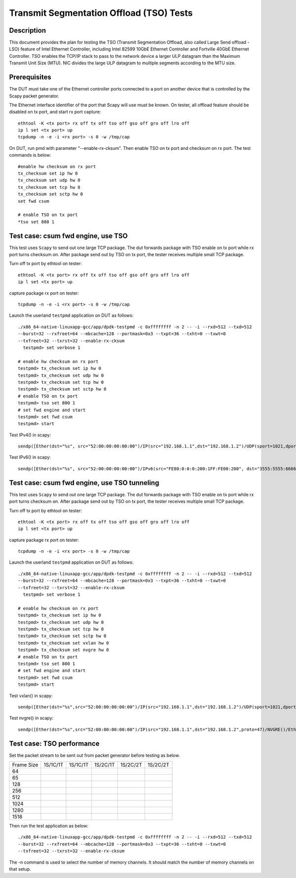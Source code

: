 .. Copyright (c) <2015-2017>, Intel Corporation
   All rights reserved.

   Redistribution and use in source and binary forms, with or without
   modification, are permitted provided that the following conditions
   are met:

   - Redistributions of source code must retain the above copyright
     notice, this list of conditions and the following disclaimer.

   - Redistributions in binary form must reproduce the above copyright
     notice, this list of conditions and the following disclaimer in
     the documentation and/or other materials provided with the
     distribution.

   - Neither the name of Intel Corporation nor the names of its
     contributors may be used to endorse or promote products derived
     from this software without specific prior written permission.

   THIS SOFTWARE IS PROVIDED BY THE COPYRIGHT HOLDERS AND CONTRIBUTORS
   "AS IS" AND ANY EXPRESS OR IMPLIED WARRANTIES, INCLUDING, BUT NOT
   LIMITED TO, THE IMPLIED WARRANTIES OF MERCHANTABILITY AND FITNESS
   FOR A PARTICULAR PURPOSE ARE DISCLAIMED. IN NO EVENT SHALL THE
   COPYRIGHT OWNER OR CONTRIBUTORS BE LIABLE FOR ANY DIRECT, INDIRECT,
   INCIDENTAL, SPECIAL, EXEMPLARY, OR CONSEQUENTIAL DAMAGES
   (INCLUDING, BUT NOT LIMITED TO, PROCUREMENT OF SUBSTITUTE GOODS OR
   SERVICES; LOSS OF USE, DATA, OR PROFITS; OR BUSINESS INTERRUPTION)
   HOWEVER CAUSED AND ON ANY THEORY OF LIABILITY, WHETHER IN CONTRACT,
   STRICT LIABILITY, OR TORT (INCLUDING NEGLIGENCE OR OTHERWISE)
   ARISING IN ANY WAY OUT OF THE USE OF THIS SOFTWARE, EVEN IF ADVISED
   OF THE POSSIBILITY OF SUCH DAMAGE.

=========================================
Transmit Segmentation Offload (TSO) Tests
=========================================

Description
===========

This document provides the plan for testing the TSO (Transmit Segmentation
Offload, also called Large Send offload - LSO) feature of
Intel Ethernet Controller, including Intel 82599 10GbE Ethernet Controller and
Fortville 40GbE Ethernet Controller. TSO enables the TCP/IP stack to
pass to the network device a larger ULP datagram than the Maximum Transmit
Unit Size (MTU). NIC divides the large ULP datagram to multiple segments
according to the MTU size.


Prerequisites
=============

The DUT must take one of the Ethernet controller ports connected to a port on another
device that is controlled by the Scapy packet generator.

The Ethernet interface identifier of the port that Scapy will use must be known.
On tester, all offload feature should be disabled on tx port, and start rx port capture::

  ethtool -K <tx port> rx off tx off tso off gso off gro off lro off
  ip l set <tx port> up
  tcpdump -n -e -i <rx port> -s 0 -w /tmp/cap


On DUT, run pmd with parameter "--enable-rx-cksum". Then enable TSO on tx port
and checksum on rx port. The test commands is below::

  #enable hw checksum on rx port
  tx_checksum set ip hw 0
  tx_checksum set udp hw 0
  tx_checksum set tcp hw 0
  tx_checksum set sctp hw 0
  set fwd csum

  # enable TSO on tx port
  *tso set 800 1


Test case: csum fwd engine, use TSO
===================================

This test uses ``Scapy`` to send out one large TCP package. The dut forwards package
with TSO enable on tx port while rx port turns checksum on. After package send out
by TSO on tx port, the tester receives multiple small TCP package.

Turn off tx port by ethtool on tester::

  ethtool -K <tx port> rx off tx off tso off gso off gro off lro off
  ip l set <tx port> up

capture package rx port on tester::

  tcpdump -n -e -i <rx port> -s 0 -w /tmp/cap

Launch the userland ``testpmd`` application on DUT as follows::

   ./x86_64-native-linuxapp-gcc/app/dpdk-testpmd -c 0xffffffff -n 2 -- -i --rxd=512 --txd=512
   --burst=32 --rxfreet=64 --mbcache=128 --portmask=0x3 --txpt=36 --txht=0 --txwt=0
   --txfreet=32 --txrst=32 --enable-rx-cksum
     testpmd> set verbose 1

   # enable hw checksum on rx port
   testpmd> tx_checksum set ip hw 0
   testpmd> tx_checksum set udp hw 0
   testpmd> tx_checksum set tcp hw 0
   testpmd> tx_checksum set sctp hw 0
   # enable TSO on tx port
   testpmd> tso set 800 1
   # set fwd engine and start
   testpmd> set fwd csum
   testpmd> start

Test IPv4() in scapy::

    sendp([Ether(dst="%s", src="52:00:00:00:00:00")/IP(src="192.168.1.1",dst="192.168.1.2")/UDP(sport=1021,dport=1021)/Raw(load="\x50"*%s)], iface="%s")

Test IPv6() in scapy::

    sendp([Ether(dst="%s", src="52:00:00:00:00:00")/IPv6(src="FE80:0:0:0:200:1FF:FE00:200", dst="3555:5555:6666:6666:7777:7777:8888:8888")/UDP(sport=1021,dport=1021)/Raw(load="\x50"*%s)], iface="%s"

Test case: csum fwd engine, use TSO tunneling
=============================================

This test uses ``Scapy`` to send out one large TCP package. The dut forwards package
with TSO enable on tx port while rx port turns checksum on. After package send out
by TSO on tx port, the tester receives multiple small TCP package.

Turn off tx port by ethtool on tester::

  ethtool -K <tx port> rx off tx off tso off gso off gro off lro off
  ip l set <tx port> up

capture package rx port on tester::

  tcpdump -n -e -i <rx port> -s 0 -w /tmp/cap

Launch the userland ``testpmd`` application on DUT as follows::

   ./x86_64-native-linuxapp-gcc/app/dpdk-testpmd -c 0xffffffff -n 2 -- -i --rxd=512 --txd=512
   --burst=32 --rxfreet=64 --mbcache=128 --portmask=0x3 --txpt=36 --txht=0 --txwt=0
   --txfreet=32 --txrst=32 --enable-rx-cksum
     testpmd> set verbose 1

   # enable hw checksum on rx port
   testpmd> tx_checksum set ip hw 0
   testpmd> tx_checksum set udp hw 0
   testpmd> tx_checksum set tcp hw 0
   testpmd> tx_checksum set sctp hw 0
   testpmd> tx_checksum set vxlan hw 0
   testpmd> tx_checksum set nvgre hw 0
   # enable TSO on tx port
   testpmd> tso set 800 1
   # set fwd engine and start
   testpmd> set fwd csum
   testpmd> start

Test vxlan() in scapy::

    sendp([Ether(dst="%s",src="52:00:00:00:00:00")/IP(src="192.168.1.1",dst="192.168.1.2")/UDP(sport=1021,dport=4789)/VXLAN(vni=1234)/Ether(dst=%s,src="52:00:00:00:00:00")/IP(src="192.168.1.1",dst="192.168.1.2")/UDP(sport=1021,dport=1021)/Raw(load="\x50"*%s)], iface="%s"

Test nvgre() in scapy::

    sendp([Ether(dst="%s",src="52:00:00:00:00:00")/IP(src="192.168.1.1",dst="192.168.1.2",proto=47)/NVGRE()/Ether(dst=%s,src="52:00:00:00:00:00")/IP(src="192.168.1.1",dst="192.168.1.2")/TCP(sport="1021",dport="1021")/("X"*%s)], iface="%s")

Test case: TSO performance
==========================

Set the packet stream to be sent out from packet generator before testing as
below.

+-------+---------+---------+---------+----------+----------+
| Frame | 1S/1C/1T| 1S/1C/1T| 1S/2C/1T| 1S/2C/2T | 1S/2C/2T |
| Size  |         |         |         |          |          |
+-------+---------+---------+---------+----------+----------+
|  64   |         |         |         |          |          |
+-------+---------+---------+---------+----------+----------+
|  65   |         |         |         |          |          |
+-------+---------+---------+---------+----------+----------+
|  128  |         |         |         |          |          |
+-------+---------+---------+---------+----------+----------+
|  256  |         |         |         |          |          |
+-------+---------+---------+---------+----------+----------+
|  512  |         |         |         |          |          |
+-------+---------+---------+---------+----------+----------+
|  1024 |         |         |         |          |          |
+-------+---------+---------+---------+----------+----------+
|  1280 |         |         |         |          |          |
+-------+---------+---------+---------+----------+----------+
|  1518 |         |         |         |          |          |
+-------+---------+---------+---------+----------+----------+

Then run the test application as below::

   ./x86_64-native-linuxapp-gcc/app/dpdk-testpmd -c 0xffffffff -n 2 -- -i --rxd=512 --txd=512
   --burst=32 --rxfreet=64 --mbcache=128 --portmask=0x3 --txpt=36 --txht=0 --txwt=0
   --txfreet=32 --txrst=32 --enable-rx-cksum

The -n command is used to select the number of memory channels. It should match the
number of memory channels on that setup.
